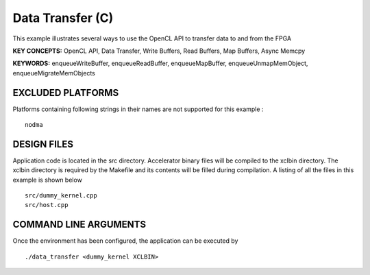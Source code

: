 Data Transfer (C)
=================

This example illustrates several ways to use the OpenCL API to transfer data to and from the FPGA

**KEY CONCEPTS:** OpenCL API, Data Transfer, Write Buffers, Read Buffers, Map Buffers, Async Memcpy

**KEYWORDS:** enqueueWriteBuffer, enqueueReadBuffer, enqueueMapBuffer, enqueueUnmapMemObject, enqueueMigrateMemObjects

EXCLUDED PLATFORMS
------------------

Platforms containing following strings in their names are not supported for this example :

::

   nodma

DESIGN FILES
------------

Application code is located in the src directory. Accelerator binary files will be compiled to the xclbin directory. The xclbin directory is required by the Makefile and its contents will be filled during compilation. A listing of all the files in this example is shown below

::

   src/dummy_kernel.cpp
   src/host.cpp
   
COMMAND LINE ARGUMENTS
----------------------

Once the environment has been configured, the application can be executed by

::

   ./data_transfer <dummy_kernel XCLBIN>

